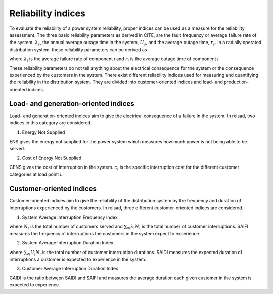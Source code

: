 ===================
Reliability indices
===================

To evaluate the reliability of a power system reliability, proper indices can be used as a measure for the reliability assessment. The three basic reliability parameters as derived in CITE, are the fault frequency or average failure rate of the system. :math:`\lambda_{s}`, the annual average outage time in the system, :math:`U_{s}`, and the average outage time, :math:`r_{s}`. 
In a radially operated distribution system, these reliability parameters can be derived as 

.. math::
    :label: eq:failure_rate

    \lambda_{s} = \sum_{\forall i} \lambda_{i}

.. math::
    :label: eq:annual_outage_time

    U_{s} = \sum_{\forall i} \lambda_{i}r_{i}

.. math::
    :label: eq:outage_time

    r_{s} = \frac{U_{s}}{\lambda_{s}} = \frac{\sum_{\forall i} \lambda_{i}r_{i} }{\sum_{\forall i} \lambda_{i}}

where :math:`\lambda_{i}` is the average failure rate of component *i* and :math:`r_{i}` is the average outage time of component *i*. 

These reliability parameters do not tell anything about the electrical consequence for the system or the consequence experienced by the customers in the system. There exist different reliability indices used for measuring and quantifying the reliability in the distribution system. They are divided into customer-oriented indices and load- and production-oriented indices. 

.. Since relsad includes implementation of electrical vehicles (EVs), indices related to impacts on the EVs are included in relsad CITE ny artikkel.
.....................................
Load- and generation-oriented indices
.....................................


Load- and generation-oriented indices aim to give the electrical consequence of a failure in the system. In relsad, two indices in this category are considered.



1. Energy Not Supplied 


.. math::
    :label: eq:ENS

    \text{ENS}_{s} = \sum U_{i}P_{i}

ENS gives the energy not supplied for the power system which measures how much power is not being able to be served. 
                


2. Cost of Energy Not Supplied 

.. math::
    :label: eq:CENS

    \text{CENS}_{s} = \sum \text{ENS}_{i}c_{i}

CENS gives the cost of interruption in the system. :math:`c_{i}` is the specific interruption cost for the different customer categories at load point *i*. 
                

.....................................
Customer-oriented indices
.....................................

Customer-oriented indices aim to give the reliability of the distribution system by the frequency and duration of interruptions experienced by the customers. In relsad, three different customer-oriented indices are considered. 

1. System Average Interruption Frequency Index

.. math::
    :label: eq:SAIFI

    \text{SAIFI} = \frac{\sum_{\forall i} \lambda_{i}N_{i}}{\sum N_{i}}
                 

where :math:`N_{i}` is the total number of customers served and :math:`\sum_{\forall i} \lambda_{i}N_{i}` is the total number of customer interruptions. SAIFI measures the frequency of interruptions the customers in the system expect to experience. 

2. System Average Interruption Duration Index

.. math::
    :label: eq:SAIDI

    \text{SAIDI} = \frac{\sum_{\forall i} U_{i}N_{i}}{\sum N_{i}}

where :math:`\sum_{\forall i} U_{i}N_{i}` is the total number of customer interruption durations. SAIDI measures the expected duration of interruptions a customer is expected to experience in the system. 


3. Customer Average Interruption Duration Index

.. math::
    :label: eq:CAIDI

    \text{CAIDI} = \frac{\sum_{\forall i} U_{i}N_{i}}{\sum_{\forall i} \lambda_i N_{i}} = \frac{\text{SAIDI}}{\text{SAIFI}}

CAIDI is the ratio between SAIDI and SAIFI and measures the average duration each given customer in the system is expected to experience. 

